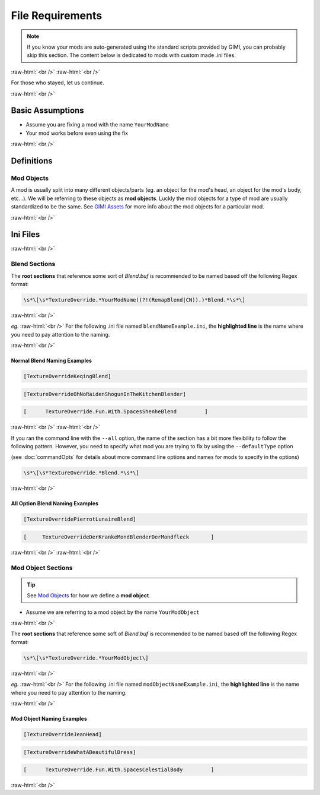 .. role:: raw-html(raw)
    :format: html


File Requirements
==================

.. note::
    If you know your mods are auto-generated using the standard scripts provided
    by GIMI, you can probably skip this section. The content below is dedicated to mods 
    with custom made .ini files.


:raw-html:`<br />`
:raw-html:`<br />`

For those who stayed, let us continue.

:raw-html:`<br />`

Basic Assumptions
-----------------

- Assume you are fixing a mod with the name ``YourModName``
- Your mod works before even using the fix

:raw-html:`<br />`

Definitions
-----------

Mod Objects
~~~~~~~~~~~

A mod is usually split into many different objects/parts (eg. an object for the mod's head, an object for the mod's body, etc...).
We will be referring to these objects as **mod objects**. Luckly the mod objects for a type of mod are usually standardized to be the
same. See `GIMI Assets`_ for more info about the mod objects for a particular mod.

:raw-html:`<br />`

Ini Files
---------

:raw-html:`<br />`

Blend Sections
~~~~~~~~~~~~~~

The **root sections** that reference some sort of `Blend.buf` is recommended to be named based off the following
Regex format:

.. code-block:: 

   \s*\[\s*TextureOverride.*YourModName((?!(RemapBlend|CN)).)*Blend.*\s*\]

:raw-html:`<br />`

*eg.* :raw-html:`<br />`
For the following .ini file named ``blendNameExample.ini``, the **highlighted line** is the name where you need to pay attention to the naming.


.. dropdown:: blendNameExample.ini
    :animate: fade-in-slide-down

    .. code-block:: ini
        :linenos:
        :emphasize-lines: 1

        [TextureOverrideYourModNameBlend]
        ...
        if $swapvar == 0
            Run = AnyNameYouWantHere
            vb1 = ResourceBoo
        else
            Run = AnotherSectionName
        endif

        [AnyNameYouWantHere]
        vb1 = ResourceToBlend
        Run = 

        [AnotherSectionName]
        vb1 = ResourceFreeToNameThisWhateverYouWant
        Run = ThisIsALeaf

        [ThisIsALeaf]
        vb1 = ResourceHello

        [ResourceToBlend]
        filename = BelloBlend.buf

        [ResourceFreeToNameThisWhateverYouWant]
        filename = BananaBlend.buf

        [ResourceBoo]
        filename = PoopayeBlend.buf

        [ResourceHello]
        filename = BeeDooBeeDooBlend.buf

:raw-html:`<br />`

Normal Blend Naming Examples
^^^^^^^^^^^^^^^^^^^^^^^^^^^^^

.. code-block:: 

    [TextureOverrideKeqingBlend]

.. code-block:: 

    [TextureOverrideOhNoRaidenShogunInTheKitchenBlender]

.. code-block:: 

        [      TextureOverride.Fun.With.SpacesShenheBlend         ]


:raw-html:`<br />`
:raw-html:`<br />`

If you ran the command line with the ``--all`` option, the name of the section
has a bit more flexibility to follow the following pattern. However, you need to specify what mod you are trying to fix by using 
the ``--defaultType`` option

(see :doc:`commandOpts` for details about more command line options and names for mods to specify in the options)


.. code-block:: 

   \s*\[\s*TextureOverride.*Blend.*\s*\]

:raw-html:`<br />`

All Option Blend Naming Examples
^^^^^^^^^^^^^^^^^^^^^^^^^^^^^^^^^

.. code-block:: 

    [TextureOverridePierrotLunaireBlend]

.. code-block:: 

    [     TextureOverrideDerKrankeMondBlenderDerMondfleck       ]


:raw-html:`<br />`
:raw-html:`<br />`

Mod Object Sections
~~~~~~~~~~~~~~~~~~~~

.. tip::
    See `Mod Objects`_ for how we define a **mod object**

- Assume we are referring to a mod object by the name ``YourModObject``

:raw-html:`<br />`

The **root sections** that reference some soft of `Blend.buf` is recommended to be named based off the following Regex format:

.. code-block:: 

   \s*\[\s*TextureOverride.*YourModObject\]

:raw-html:`<br />`

*eg.* :raw-html:`<br />`
For the following .ini file named ``modObjectNameExample.ini``, the **highlighted line** is the name where you need to pay attention to the naming.


.. dropdown:: modObjectNameExample.ini
    :animate: fade-in-slide-down

    .. code-block:: ini
        :linenos:
        :emphasize-lines: 1

        [TextureOverrideKeqingBody]
        ...
        if $swapvar == 0
            Run = AnyNameYouWantHere
            vb1 = ResourceBoo
        else
            Run = AnotherSectionName
        endif

        [AnyNameYouWantHere]
        vb1 = ResourceToBlend
        Run = 

        [AnotherSectionName]
        vb1 = ResourceFreeToNameThisWhateverYouWant
        Run = ThisIsALeaf

        [ThisIsALeaf]
        vb1 = ResourceHello

        [ResourceToBlend]
        filename = BelloBody.dds

        [ResourceFreeToNameThisWhateverYouWant]
        filename = BananaBody.dds

        [ResourceBoo]
        filename = PoopayeBody.dds

        [ResourceHello]
        filename = BeeDooBeeDooBody.dds

:raw-html:`<br />`

Mod Object Naming Examples
^^^^^^^^^^^^^^^^^^^^^^^^^^^

.. code-block:: 

    [TextureOverrideJeanHead]

.. code-block:: 

    [TextureOverrideWhatABeautifulDress]

.. code-block:: 

        [      TextureOverride.Fun.With.SpacesCelestialBody         ]


:raw-html:`<br />`

.. _GIMI Assets: https://github.com/SilentNightSound/GI-Model-Importer-Assets
